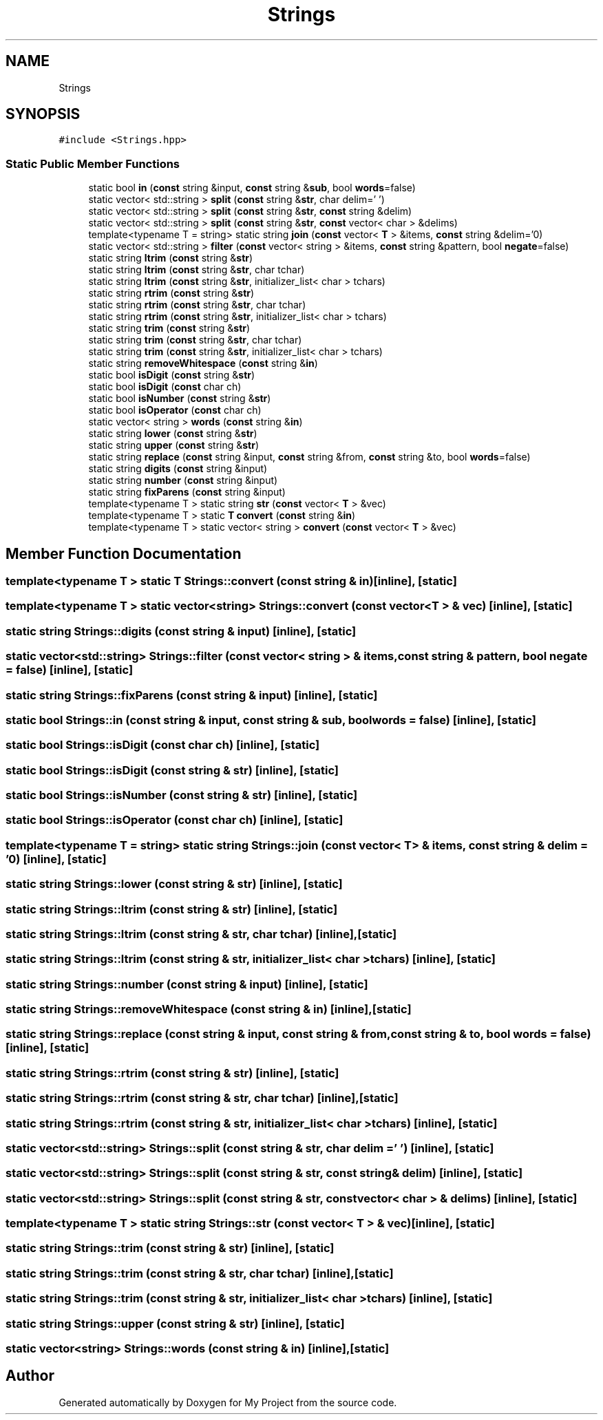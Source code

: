 .TH "Strings" 3 "Sun Jul 12 2020" "My Project" \" -*- nroff -*-
.ad l
.nh
.SH NAME
Strings
.SH SYNOPSIS
.br
.PP
.PP
\fC#include <Strings\&.hpp>\fP
.SS "Static Public Member Functions"

.in +1c
.ti -1c
.RI "static bool \fBin\fP (\fBconst\fP string &input, \fBconst\fP string &\fBsub\fP, bool \fBwords\fP=false)"
.br
.ti -1c
.RI "static vector< std::string > \fBsplit\fP (\fBconst\fP string &\fBstr\fP, char delim=' ')"
.br
.ti -1c
.RI "static vector< std::string > \fBsplit\fP (\fBconst\fP string &\fBstr\fP, \fBconst\fP string &delim)"
.br
.ti -1c
.RI "static vector< std::string > \fBsplit\fP (\fBconst\fP string &\fBstr\fP, \fBconst\fP vector< char > &delims)"
.br
.ti -1c
.RI "template<typename T  = string> static string \fBjoin\fP (\fBconst\fP vector< \fBT\fP > &items, \fBconst\fP string &delim='\\n')"
.br
.ti -1c
.RI "static vector< std::string > \fBfilter\fP (\fBconst\fP vector< string > &items, \fBconst\fP string &pattern, bool \fBnegate\fP=false)"
.br
.ti -1c
.RI "static string \fBltrim\fP (\fBconst\fP string &\fBstr\fP)"
.br
.ti -1c
.RI "static string \fBltrim\fP (\fBconst\fP string &\fBstr\fP, char tchar)"
.br
.ti -1c
.RI "static string \fBltrim\fP (\fBconst\fP string &\fBstr\fP, initializer_list< char > tchars)"
.br
.ti -1c
.RI "static string \fBrtrim\fP (\fBconst\fP string &\fBstr\fP)"
.br
.ti -1c
.RI "static string \fBrtrim\fP (\fBconst\fP string &\fBstr\fP, char tchar)"
.br
.ti -1c
.RI "static string \fBrtrim\fP (\fBconst\fP string &\fBstr\fP, initializer_list< char > tchars)"
.br
.ti -1c
.RI "static string \fBtrim\fP (\fBconst\fP string &\fBstr\fP)"
.br
.ti -1c
.RI "static string \fBtrim\fP (\fBconst\fP string &\fBstr\fP, char tchar)"
.br
.ti -1c
.RI "static string \fBtrim\fP (\fBconst\fP string &\fBstr\fP, initializer_list< char > tchars)"
.br
.ti -1c
.RI "static string \fBremoveWhitespace\fP (\fBconst\fP string &\fBin\fP)"
.br
.ti -1c
.RI "static bool \fBisDigit\fP (\fBconst\fP string &\fBstr\fP)"
.br
.ti -1c
.RI "static bool \fBisDigit\fP (\fBconst\fP char ch)"
.br
.ti -1c
.RI "static bool \fBisNumber\fP (\fBconst\fP string &\fBstr\fP)"
.br
.ti -1c
.RI "static bool \fBisOperator\fP (\fBconst\fP char ch)"
.br
.ti -1c
.RI "static vector< string > \fBwords\fP (\fBconst\fP string &\fBin\fP)"
.br
.ti -1c
.RI "static string \fBlower\fP (\fBconst\fP string &\fBstr\fP)"
.br
.ti -1c
.RI "static string \fBupper\fP (\fBconst\fP string &\fBstr\fP)"
.br
.ti -1c
.RI "static string \fBreplace\fP (\fBconst\fP string &input, \fBconst\fP string &from, \fBconst\fP string &to, bool \fBwords\fP=false)"
.br
.ti -1c
.RI "static string \fBdigits\fP (\fBconst\fP string &input)"
.br
.ti -1c
.RI "static string \fBnumber\fP (\fBconst\fP string &input)"
.br
.ti -1c
.RI "static string \fBfixParens\fP (\fBconst\fP string &input)"
.br
.ti -1c
.RI "template<typename T > static string \fBstr\fP (\fBconst\fP vector< \fBT\fP > &vec)"
.br
.ti -1c
.RI "template<typename T > static \fBT\fP \fBconvert\fP (\fBconst\fP string &\fBin\fP)"
.br
.ti -1c
.RI "template<typename T > static vector< string > \fBconvert\fP (\fBconst\fP vector< \fBT\fP > &vec)"
.br
.in -1c
.SH "Member Function Documentation"
.PP 
.SS "template<typename T > static \fBT\fP Strings::convert (\fBconst\fP string & in)\fC [inline]\fP, \fC [static]\fP"

.SS "template<typename T > static vector<string> Strings::convert (\fBconst\fP vector< \fBT\fP > & vec)\fC [inline]\fP, \fC [static]\fP"

.SS "static string Strings::digits (\fBconst\fP string & input)\fC [inline]\fP, \fC [static]\fP"

.SS "static vector<std::string> Strings::filter (\fBconst\fP vector< string > & items, \fBconst\fP string & pattern, bool negate = \fCfalse\fP)\fC [inline]\fP, \fC [static]\fP"

.SS "static string Strings::fixParens (\fBconst\fP string & input)\fC [inline]\fP, \fC [static]\fP"

.SS "static bool Strings::in (\fBconst\fP string & input, \fBconst\fP string & sub, bool words = \fCfalse\fP)\fC [inline]\fP, \fC [static]\fP"

.SS "static bool Strings::isDigit (\fBconst\fP char ch)\fC [inline]\fP, \fC [static]\fP"

.SS "static bool Strings::isDigit (\fBconst\fP string & str)\fC [inline]\fP, \fC [static]\fP"

.SS "static bool Strings::isNumber (\fBconst\fP string & str)\fC [inline]\fP, \fC [static]\fP"

.SS "static bool Strings::isOperator (\fBconst\fP char ch)\fC [inline]\fP, \fC [static]\fP"

.SS "template<typename T  = string> static string Strings::join (\fBconst\fP vector< \fBT\fP > & items, \fBconst\fP string & delim = \fC'\\n'\fP)\fC [inline]\fP, \fC [static]\fP"

.SS "static string Strings::lower (\fBconst\fP string & str)\fC [inline]\fP, \fC [static]\fP"

.SS "static string Strings::ltrim (\fBconst\fP string & str)\fC [inline]\fP, \fC [static]\fP"

.SS "static string Strings::ltrim (\fBconst\fP string & str, char tchar)\fC [inline]\fP, \fC [static]\fP"

.SS "static string Strings::ltrim (\fBconst\fP string & str, initializer_list< char > tchars)\fC [inline]\fP, \fC [static]\fP"

.SS "static string Strings::number (\fBconst\fP string & input)\fC [inline]\fP, \fC [static]\fP"

.SS "static string Strings::removeWhitespace (\fBconst\fP string & in)\fC [inline]\fP, \fC [static]\fP"

.SS "static string Strings::replace (\fBconst\fP string & input, \fBconst\fP string & from, \fBconst\fP string & to, bool words = \fCfalse\fP)\fC [inline]\fP, \fC [static]\fP"

.SS "static string Strings::rtrim (\fBconst\fP string & str)\fC [inline]\fP, \fC [static]\fP"

.SS "static string Strings::rtrim (\fBconst\fP string & str, char tchar)\fC [inline]\fP, \fC [static]\fP"

.SS "static string Strings::rtrim (\fBconst\fP string & str, initializer_list< char > tchars)\fC [inline]\fP, \fC [static]\fP"

.SS "static vector<std::string> Strings::split (\fBconst\fP string & str, char delim = \fC' '\fP)\fC [inline]\fP, \fC [static]\fP"

.SS "static vector<std::string> Strings::split (\fBconst\fP string & str, \fBconst\fP string & delim)\fC [inline]\fP, \fC [static]\fP"

.SS "static vector<std::string> Strings::split (\fBconst\fP string & str, \fBconst\fP vector< char > & delims)\fC [inline]\fP, \fC [static]\fP"

.SS "template<typename T > static string Strings::str (\fBconst\fP vector< \fBT\fP > & vec)\fC [inline]\fP, \fC [static]\fP"

.SS "static string Strings::trim (\fBconst\fP string & str)\fC [inline]\fP, \fC [static]\fP"

.SS "static string Strings::trim (\fBconst\fP string & str, char tchar)\fC [inline]\fP, \fC [static]\fP"

.SS "static string Strings::trim (\fBconst\fP string & str, initializer_list< char > tchars)\fC [inline]\fP, \fC [static]\fP"

.SS "static string Strings::upper (\fBconst\fP string & str)\fC [inline]\fP, \fC [static]\fP"

.SS "static vector<string> Strings::words (\fBconst\fP string & in)\fC [inline]\fP, \fC [static]\fP"


.SH "Author"
.PP 
Generated automatically by Doxygen for My Project from the source code\&.
